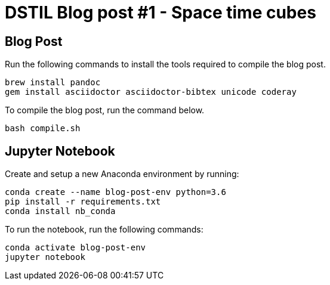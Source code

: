 :source-highlighter: coderay
= DSTIL Blog post #1 - Space time cubes

== Blog Post

Run the following commands to install the tools required to compile the blog post.

[source,bash]
----
brew install pandoc
gem install asciidoctor asciidoctor-bibtex unicode coderay
----

To compile the blog post, run the command below.

[source,bash]
----
bash compile.sh
----


== Jupyter Notebook

Create and setup a new Anaconda environment by running:

[source,bash]
----
conda create --name blog-post-env python=3.6
pip install -r requirements.txt
conda install nb_conda
----

To run the notebook, run the following commands:

[source,bash]
----
conda activate blog-post-env
jupyter notebook
----
